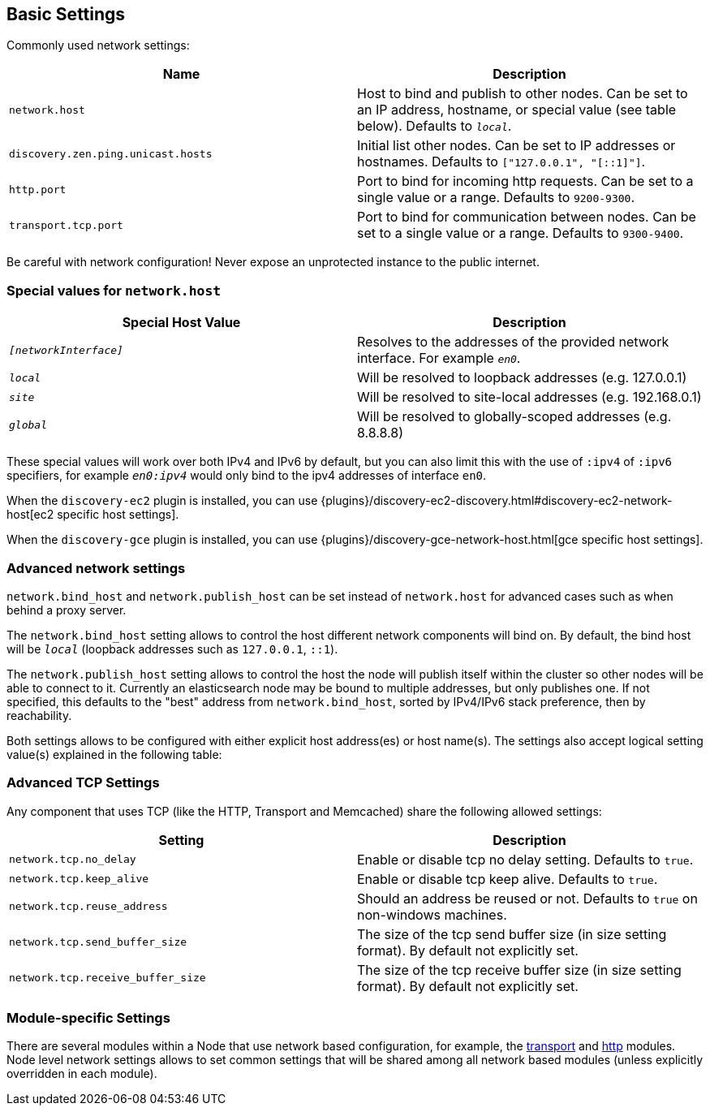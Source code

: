 [[modules-network]]
== Basic Settings

Commonly used network settings:

[cols="<,<",options="header",]
|=======================================================================
|Name |Description
|`network.host` |Host to bind and publish to other nodes. Can be set to an IP address, hostname, or special value (see table below). Defaults to `_local_`.

|`discovery.zen.ping.unicast.hosts`|Initial list other nodes. Can be set to IP addresses or hostnames. Defaults to `["127.0.0.1", "[::1]"]`.

|`http.port` |Port to bind for incoming http requests. Can be set to a single value or a range. Defaults to `9200-9300`.

|`transport.tcp.port` |Port to bind for communication between nodes. Can be set to a single value or a range. Defaults to `9300-9400`.
|=======================================================================

Be careful with network configuration! Never expose an unprotected instance
to the public internet.

[float]
[[special-values]]
=== Special values for `network.host`

[cols="<,<",options="header",]
|=======================================================================
|Special Host Value |Description
|`_[networkInterface]_` |Resolves to the addresses of the provided
network interface. For example `_en0_`.

|`_local_` |Will be resolved to loopback addresses (e.g. 127.0.0.1)

|`_site_` |Will be resolved to site-local addresses (e.g. 192.168.0.1)

|`_global_` |Will be resolved to globally-scoped addresses (e.g. 8.8.8.8)
|=======================================================================

These special values will work over both IPv4 and IPv6 by default,
but you can also limit this with the use of `:ipv4` of `:ipv6` specifiers, for 
example `_en0:ipv4_` would only bind to the ipv4 addresses of interface `en0`.

When the `discovery-ec2` plugin is installed, you can use
{plugins}/discovery-ec2-discovery.html#discovery-ec2-network-host[ec2 specific host settings].

When the `discovery-gce` plugin is installed, you can use
{plugins}/discovery-gce-network-host.html[gce specific host settings].

[float]
[[advanced]]
=== Advanced network settings

`network.bind_host` and `network.publish_host` can be set instead of `network.host` 
for advanced cases such as when behind a proxy server.

The `network.bind_host` setting allows to control the host different network
components will bind on. By default, the bind host will be `_local_`
(loopback addresses such as `127.0.0.1`, `::1`).

The `network.publish_host` setting allows to control the host the node will
publish itself within the cluster so other nodes will be able to connect to it.
Currently an elasticsearch node may be bound to multiple addresses, but only
publishes one.  If not specified, this defaults to the "best" address from 
`network.bind_host`, sorted by IPv4/IPv6 stack preference, then by reachability.

Both settings allows to be configured with either explicit host address(es)
or host name(s). The settings also accept logical setting value(s) explained
in the following table:

[float]
[[tcp-settings]]
=== Advanced TCP Settings

Any component that uses TCP (like the HTTP, Transport and Memcached)
share the following allowed settings:

[cols="<,<",options="header",]
|=======================================================================
|Setting |Description
|`network.tcp.no_delay` |Enable or disable tcp no delay setting.
Defaults to `true`.

|`network.tcp.keep_alive` |Enable or disable tcp keep alive. Defaults
to `true`.

|`network.tcp.reuse_address` |Should an address be reused or not.
Defaults to `true` on non-windows machines.

|`network.tcp.send_buffer_size` |The size of the tcp send buffer size
(in size setting format). By default not explicitly set.

|`network.tcp.receive_buffer_size` |The size of the tcp receive buffer
size (in size setting format). By default not explicitly set.
|=======================================================================

[float]
[[module-settings]]
=== Module-specific Settings

There are several modules within a Node that use network based
configuration, for example, the
<<modules-transport,transport>> and
<<modules-http,http>> modules. Node level
network settings allows to set common settings that will be shared among
all network based modules (unless explicitly overridden in each module).

